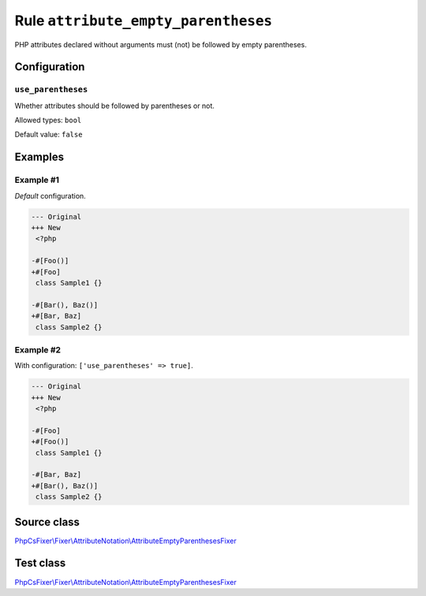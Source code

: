 ====================================
Rule ``attribute_empty_parentheses``
====================================

PHP attributes declared without arguments must (not) be followed by empty
parentheses.

Configuration
-------------

``use_parentheses``
~~~~~~~~~~~~~~~~~~~

Whether attributes should be followed by parentheses or not.

Allowed types: ``bool``

Default value: ``false``

Examples
--------

Example #1
~~~~~~~~~~

*Default* configuration.

.. code-block:: diff

   --- Original
   +++ New
    <?php

   -#[Foo()]
   +#[Foo]
    class Sample1 {}

   -#[Bar(), Baz()]
   +#[Bar, Baz]
    class Sample2 {}

Example #2
~~~~~~~~~~

With configuration: ``['use_parentheses' => true]``.

.. code-block:: diff

   --- Original
   +++ New
    <?php

   -#[Foo]
   +#[Foo()]
    class Sample1 {}

   -#[Bar, Baz]
   +#[Bar(), Baz()]
    class Sample2 {}
Source class
------------

`PhpCsFixer\\Fixer\\AttributeNotation\\AttributeEmptyParenthesesFixer <./../../../src/Fixer/AttributeNotation/AttributeEmptyParenthesesFixer.php>`_

Test class
------------

`PhpCsFixer\\Fixer\\AttributeNotation\\AttributeEmptyParenthesesFixer <./../../../tests/Fixer/AttributeNotation/AttributeEmptyParenthesesFixerTest.php>`_
